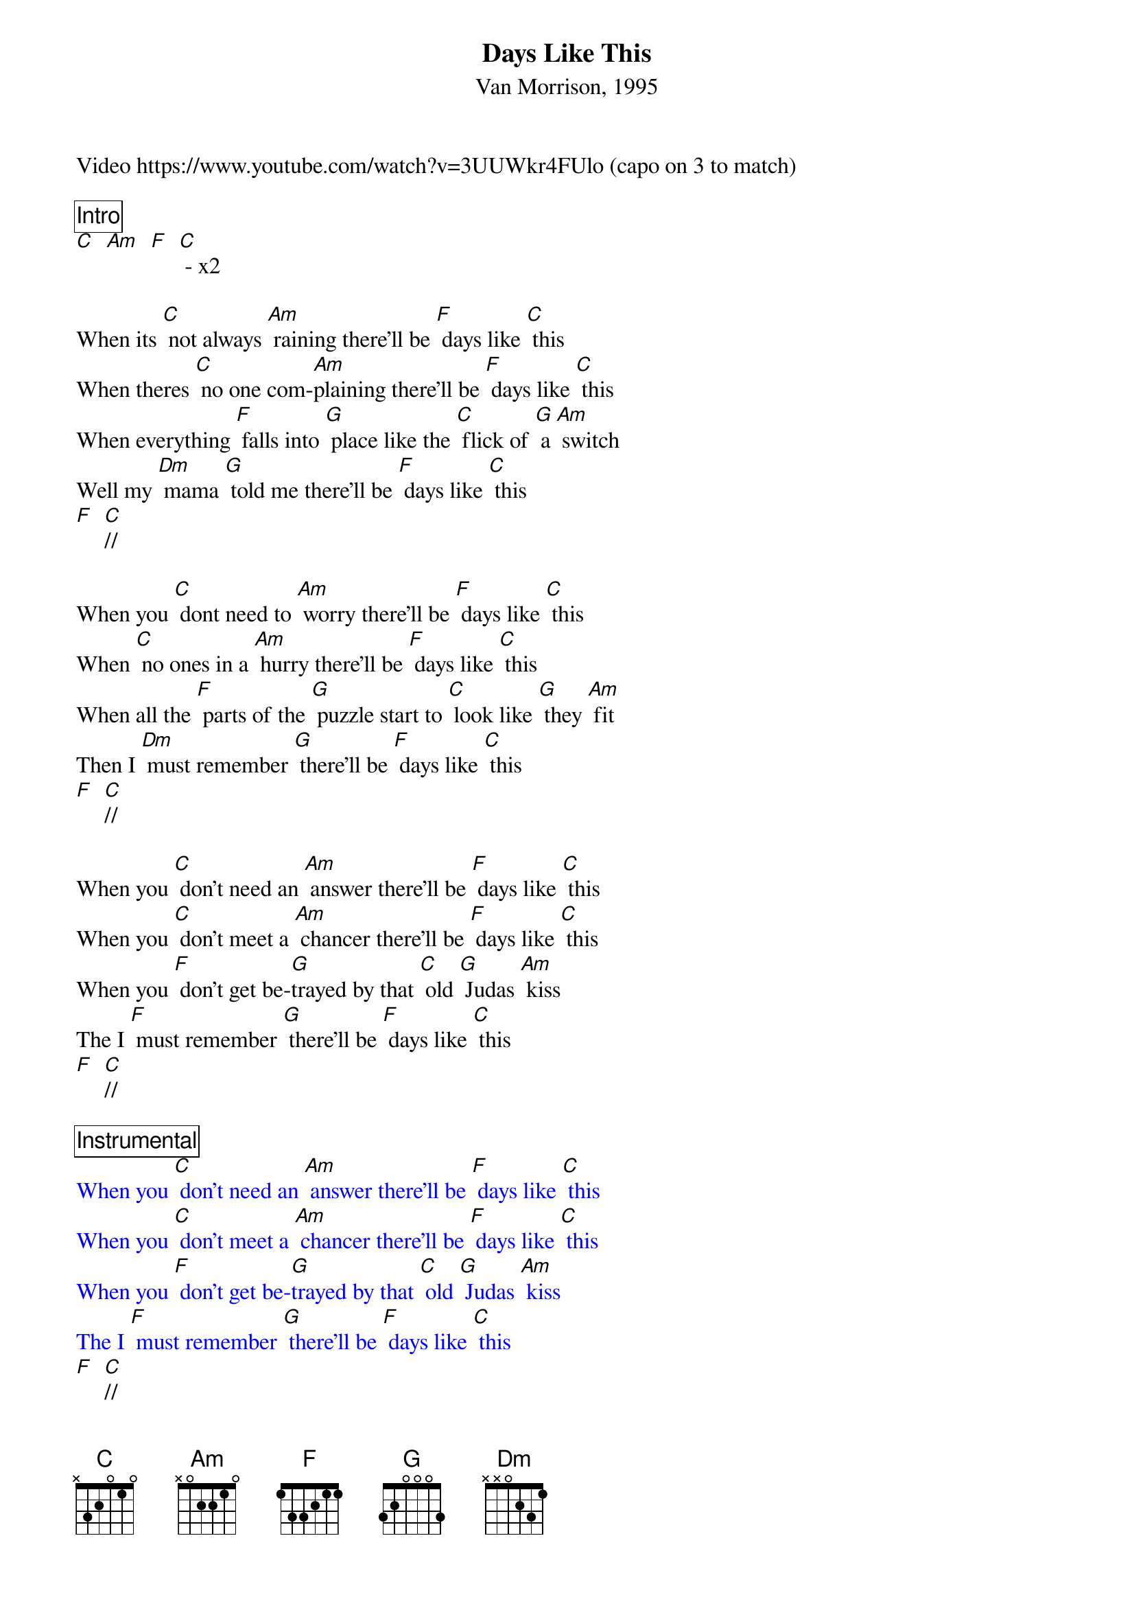 {title: Days Like This}
{subtitle: Van Morrison, 1995}
Video https://www.youtube.com/watch?v=3UUWkr4FUlo (capo on 3 to match)

{comment_box Intro}
[C]  [Am]  [F]  [C] - x2

When its [C] not always [Am] raining there'll be [F] days like [C] this
When theres [C] no one com-[Am]plaining there'll be [F] days like [C] this
When everything [F] falls into [G] place like the [C] flick of [G] a [Am] switch
Well my [Dm] mama [G] told me there'll be [F] days like [C] this
[F]  [C]//

When you [C] dont need to [Am] worry there'll be [F] days like [C] this
When [C] no ones in a [Am] hurry there'll be [F] days like [C] this
When all the [F] parts of the [G] puzzle start to [C] look like [G] they [Am] fit
Then I [Dm] must remember [G] there'll be [F] days like [C] this
[F]  [C]//

When you [C] don't need an [Am] answer there'll be [F] days like [C] this
When you [C] don't meet a [Am] chancer there'll be [F] days like [C] this
When you [F] don't get be-[G]trayed by that [C] old [G] Judas [Am] kiss
The I [F] must remember [G] there'll be [F] days like [C] this
[F]  [C]//

{textcolour: blue}
{comment_box Instrumental}
When you [C] don't need an [Am] answer there'll be [F] days like [C] this
When you [C] don't meet a [Am] chancer there'll be [F] days like [C] this
When you [F] don't get be-[G]trayed by that [C] old [G] Judas [Am] kiss
The I [F] must remember [G] there'll be [F] days like [C] this
{textcolour}
[F]  [C]//

When every [C] one is up front [Am]and they’re [F] not playing [C] tricks in
When you [C] don't have no [Am] freeloaders out to [F] get their [C] kicks in
When its [F] nobody's [G] business the [C] way that you [G] wanna [Am] live
Well my [Dm] mama told me [G] there'll be [F] days like [C] this
[F]  [C]//

When no one [C] steps on my [Am] dreams there'll be [F] days like [C] this
When people under[C] stand what I [Am] mean there'll be [F] days like [C] this
When you [F] ring out the [G] changes of how [C] everything [G] is [Am]
Well my [Dm] mama [G] told me there'll be [F] days like [C] this
[F]  [C]//

Well my [Dm] mama [G] told me there'll be [F] days like [C] this - x3
